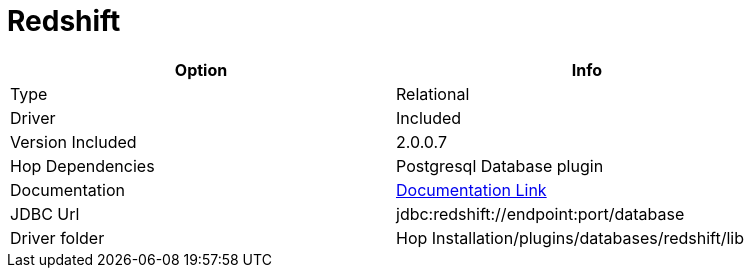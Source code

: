 ////
Licensed to the Apache Software Foundation (ASF) under one
or more contributor license agreements.  See the NOTICE file
distributed with this work for additional information
regarding copyright ownership.  The ASF licenses this file
to you under the Apache License, Version 2.0 (the
"License"); you may not use this file except in compliance
with the License.  You may obtain a copy of the License at
  http://www.apache.org/licenses/LICENSE-2.0
Unless required by applicable law or agreed to in writing,
software distributed under the License is distributed on an
"AS IS" BASIS, WITHOUT WARRANTIES OR CONDITIONS OF ANY
KIND, either express or implied.  See the License for the
specific language governing permissions and limitations
under the License.
////
[[database-plugins-redshift]]
:documentationPath: /database/databases/
:language: en_US

= Redshift

[width="90%",cols="2*",options="header"]
|===
| Option | Info
|Type | Relational
|Driver | Included
|Version Included | 2.0.0.7
|Hop Dependencies | Postgresql Database plugin
|Documentation | https://docs.aws.amazon.com/redshift/latest/mgmt/configure-jdbc-connection.html[Documentation Link]
|JDBC Url | jdbc:redshift://endpoint:port/database
|Driver folder | Hop Installation/plugins/databases/redshift/lib
|===
